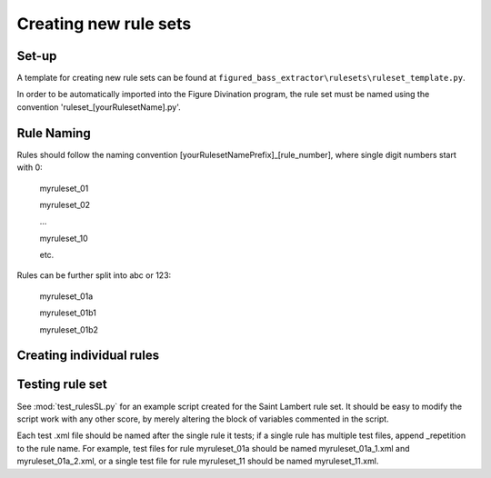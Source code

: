 **********************
Creating new rule sets
**********************

Set-up
------
A template for creating new rule sets can be found at ``figured_bass_extractor\rulesets\ruleset_template.py``.

In order to be automatically imported into the Figure Divination program, the rule set must be named using the convention 'ruleset_[yourRulesetName].py'.


Rule Naming
-----------
Rules should follow the naming convention [yourRulesetNamePrefix]_[rule_number], where single digit numbers start with 0:

    myruleset_01

    myruleset_02

    ...

    myruleset_10

    etc.

Rules can be further split into abc or 123:

    myruleset_01a

    myruleset_01b1

    myruleset_01b2


Creating individual rules
-------------------------


Testing rule set
----------------
See :mod:`test_rulesSL.py` for an example script created for the Saint Lambert rule set. It should be easy to modify the script work with any other score, by merely altering the block of variables commented in the script.

Each test .xml file should be named after the single rule it tests; if a single rule has multiple test files, append _repetition to the rule name. For example, test files for rule myruleset_01a should be named myruleset_01a_1.xml and myruleset_01a_2.xml, or a single test file for rule myruleset_11 should be named myruleset_11.xml.